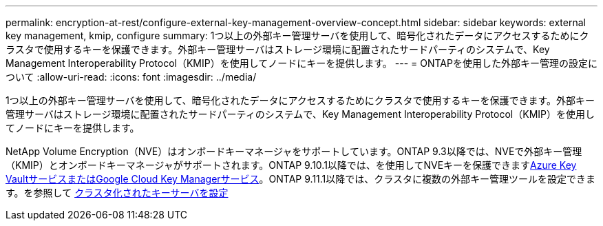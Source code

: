 ---
permalink: encryption-at-rest/configure-external-key-management-overview-concept.html 
sidebar: sidebar 
keywords: external key management, kmip, configure 
summary: 1つ以上の外部キー管理サーバを使用して、暗号化されたデータにアクセスするためにクラスタで使用するキーを保護できます。外部キー管理サーバはストレージ環境に配置されたサードパーティのシステムで、Key Management Interoperability Protocol（KMIP）を使用してノードにキーを提供します。 
---
= ONTAPを使用した外部キー管理の設定について
:allow-uri-read: 
:icons: font
:imagesdir: ../media/


[role="lead"]
1つ以上の外部キー管理サーバを使用して、暗号化されたデータにアクセスするためにクラスタで使用するキーを保護できます。外部キー管理サーバはストレージ環境に配置されたサードパーティのシステムで、Key Management Interoperability Protocol（KMIP）を使用してノードにキーを提供します。

NetApp Volume Encryption（NVE）はオンボードキーマネージャをサポートしています。ONTAP 9.3以降では、NVEで外部キー管理（KMIP）とオンボードキーマネージャがサポートされます。ONTAP 9.10.1以降では、を使用してNVEキーを保護できますxref:manage-keys-azure-google-task.html[Azure Key VaultサービスまたはGoogle Cloud Key Managerサービス]。ONTAP 9.11.1以降では、クラスタに複数の外部キー管理ツールを設定できます。を参照して xref:configure-cluster-key-server-task.html[クラスタ化されたキーサーバを設定]
